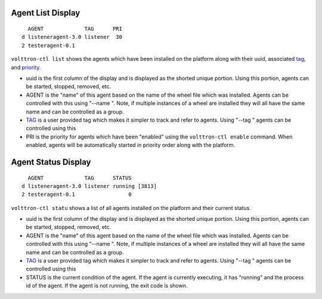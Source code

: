 Agent List Display
==================

::

      AGENT             TAG      PRI
    d listeneragent-3.0 listener  30
    2 testeragent-0.1  

``volttron-ctl list`` shows the agents which have been installed on the
platform along with their uuid, associated `tag <AgentTag>`__, and
`priority <AgentAutostart>`__.

-  uuid is the first column of the display and is displayed as the
   shorted unique portion. Using this portion, agents can be started,
   stopped, removed, etc.
-  AGENT is the "name" of this agent based on the name of the wheel file
   which was installed. Agents can be controlled with this using "--name
   ". Note, if multiple instances of a wheel are installed they will all
   have the same name and can be controlled as a group.
-  `TAG <AgentTag>`__ is a user provided tag which makes it simpler to
   track and refer to agents. Using "--tag " agents can be controlled
   using this
-  PRI is the priority for agents which have been "enabled" using the
   ``volttron-ctl enable`` command. When enabled, agents will be
   automatically started in priority order along with the platform.

Agent Status Display
====================

::

      AGENT             TAG      STATUS
    d listeneragent-3.0 listener running [3813]
    2 testeragent-0.1                 0

``volttron-ctl statu`` shows a list of all agents installed on the
platform and their current status.

-  uuid is the first column of the display and is displayed as the
   shorted unique portion. Using this portion, agents can be started,
   stopped, removed, etc.
-  AGENT is the "name" of this agent based on the name of the wheel file
   which was installed. Agents can be controlled with this using "--name
   ". Note, if multiple instances of a wheel are installed they will all
   have the same name and can be controlled as a group.
-  `TAG <AgentTag>`__ is a user provided tag which makes it simpler to
   track and refer to agents. Using "--tag " agents can be controlled
   using this
-  STATUS is the current condition of the agent. If the agent is
   currently executing, it has "running" and the process id of the
   agent. If the agent is not running, the exit code is shown.

